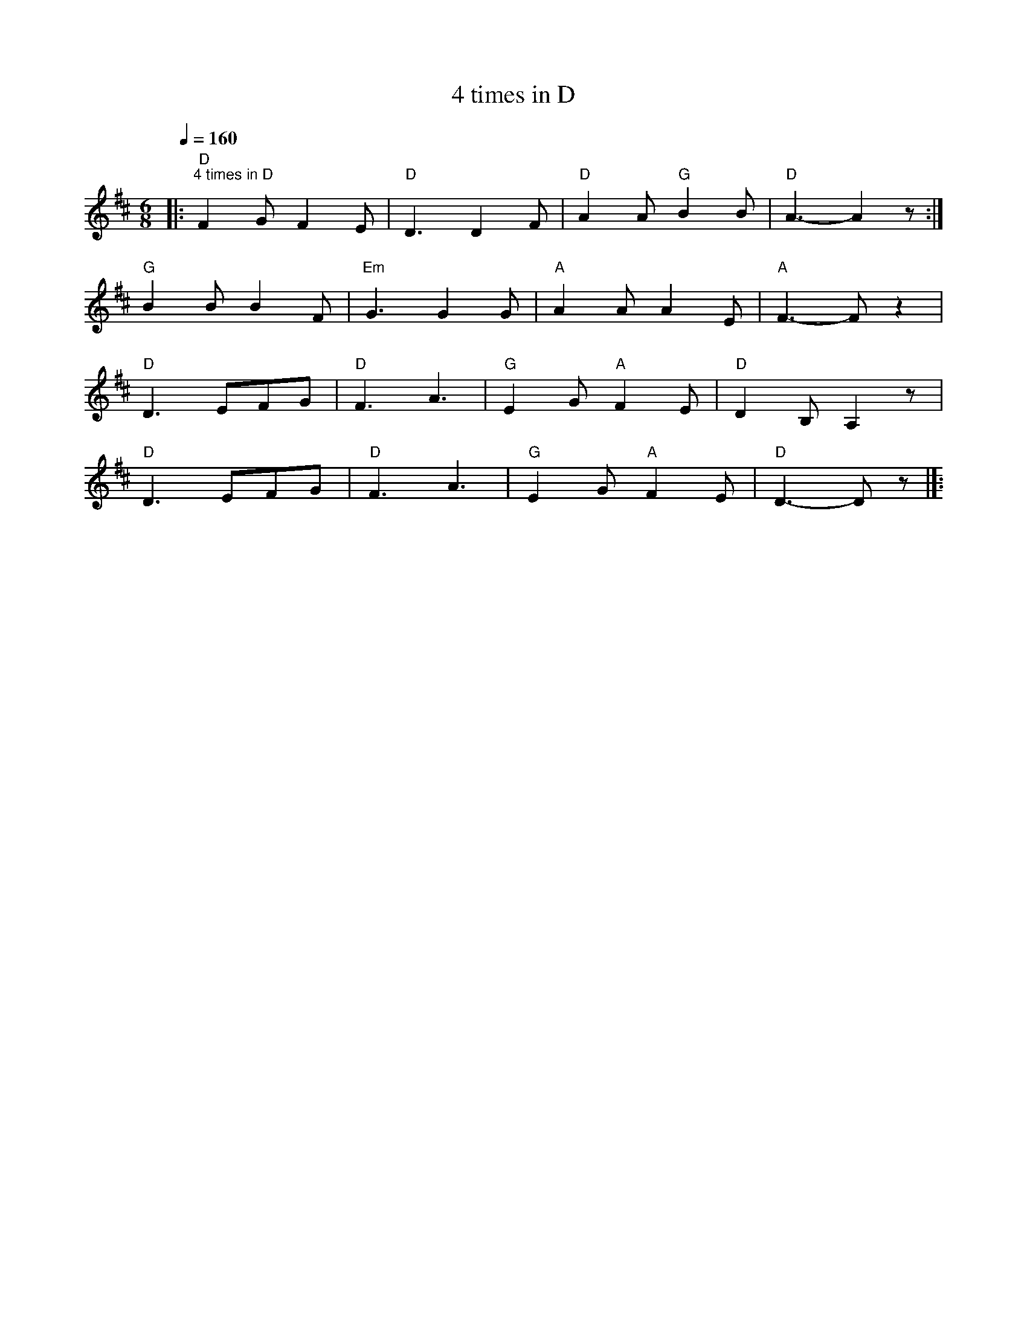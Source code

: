 X:1
T:4 times in D
L:1/8
Q:1/4=160
M:6/8
K:D
|:"D""^4 times in D" F2 G F2 E |"D" D3 D2 F |"D" A2 A"G" B2 B |"D" A3- A2 z :|
"G" B2 B B2 F |"Em" G3 G2 G |"A" A2 A A2 E |"A" F3- F z2 |
"D" D3 EFG |"D" F3 A3 |"G" E2 G"A" F2 E |"D" D2 B, A,2 z |
"D" D3 EFG |"D" F3 A3 |"G" E2 G"A" F2 E |"D" D3- D z |]:
